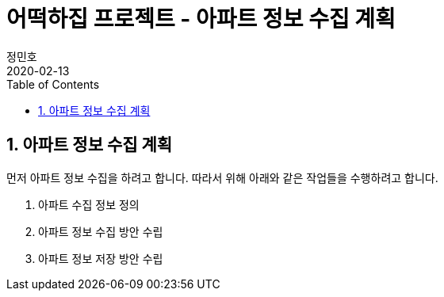 = 어떡하집 프로젝트 - 아파트 정보 수집 계획
정민호
2020-02-13
:jbake-last_updated: 2020-02-15
:jbake-type: post
:jbake-status: published
:jbake-tags: 부동산, 개인프로젝트
:description: 아파트와 관련된 정보를 수집하기 위한 계획을 정의합니다.
:jbake-og: {"image": "img/jdk/duke.jpg"}
:idprefix:
:toc:
:sectnums:

== 아파트 정보 수집 계획
먼저 아파트 정보 수집을 하려고 합니다. 따라서 위해 아래와 같은 작업들을 수행하려고 합니다.

. 아파트 수집 정보 정의
. 아파트 정보 수집 방안 수립
. 아파트 정보 저장 방안 수립